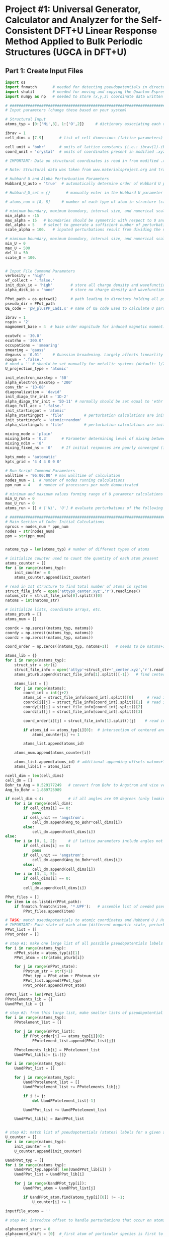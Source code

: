 * Project #1: Universal Generator, Calculator and Analyzer for the Self-Consistent DFT+U Linear Response Method Applied to Bulk Periodic Structures (UGCA in DFT+U)

# By: Matthew Curnan (The Kitchin Group, Carnegie Mellon Univeristy)

# Note: This org-mode structured Python code - which aspires to automate the input file generation, linear response calculation, and Hubbard U parameter determination required by the self-consistent extension of the linear response approach to DFT+U calculations - is designed to be used in conjunction with the self-consistent plane wave calculation program (PWscf, or pw.x) employed by the Quantum Espresso (QE) software package. All development and testing of this code was performed using version 5.0.1 of Quantum Espresso, though the version implemented in this development process was modified solely to allow the inclusion of more cations - namely La (modeled as a d^1 metal due to pseudopotential availability), Sr, K, and Sc - in these calculations. Detailed information relating to the input parameters introduced in these calculations can be found (as of 11/3/12) at: http://www.quantum-espresso.org/wp-content/uploads/Doc/INPUT_PW.html


# Special thanks to Dr. Matteo Cococcioni and Dr. Heather Kulik for providing open access to insightful DFT+U tutorials through both the QE website and their own personal websites. This code was designed largely to complement these tutorials and, more broadly, the research of these professors. Also special thanks to my advisor Dr. John Kitchin for assigning me the task of creating this code and guiding me towards its completion.


** Part 1: Create Input Files
#+begin_src python
import os
import fnmatch       # needed for detecting pseudopotentials in directorie
import shutil        # needed for moving and copying the Quantum Espresso executable (generally, pw.x)
import numpy as np   # needed to store (x,y,z) coordinate data written in .xyz files

# ###################################################################################################################
# Input parameters (change these based on your system)

# Structural Input
atoms_typ = {0:['Ni',3], 1:['O',2]}     # dictionary associating each of the different types of atoms present in the analyzed bulk structure with the total number of states represented by each atom. Note that each atom must represent at least two states, one of which represents the single atom of each type that is perturbed linearly and another that represents all other non-perturbed atoms of the same species. Additional states result from the presence of distinct magnetic states (moments) in a structure, where each additional magnetic state (beyond 1) present in a structure increases the state number associated with a given atom by 1 (e.g.: atoms with magnetic configurations that are FM = 2, AFM = 3, and ferrimagnetic = 2 + (n-1), where n = # of magnetic states)

ibrav = 1
cell_dims = [7.9]       # list of cell dimensions (lattice parameters) cooresponding to ibrav(1)-ibrav(6) in QE input; note that the first three of the six possible entries in this list correspond to lattice constants and the last three lattice angles. Also note that when modeling a structure that requires fewer than the maximum number of lattice parameters and an angle (e.g.: rhombohedral R-3c crystal structure), please fill all of the unused cell_dims entries with zeros

cell_unit = 'bohr'      # units of lattice constants (i.e.: ibrav(1)-ibrav(3)) => can be 'angstrom' or 'bohr' (default is 'bohr')
coord_unit = 'crystal'  # units of coordinates present in modified .xyz files (can be 'crystal, 'angstrom', or 'bohr')

# IMPORTANT: Data on structural coordinates is read in from modified .xyz files with names of the form attyp#_center.xyz, where # = 0 - (# of different types of atoms - 1). These different structural files display the coordinates of the atoms with respect to centering the perturbed atom of a given atomic species at the origin of the coordinate axes, as the numerical stability of the initial linear response upon being subjected to perturbations is dependent on this centering. The structure files are modified with respect to typical .xyz files in several ways, including the fact that the coordinates displayed do not necessarily have to be displayed in a Cartesian setting (i.e.: crystal or reduced coordinates can be used). Secondly, the last entry of the second (comment) line must equal the type of perturbed atom centered in each structure file. Lastly, the other string of characters represents the magnetic ordering observed by each atom (to be discussed in detail later). Note that all atoms of a particular state (i.e.: sharing a particular magnetic ordering and atomic spacies) must follow each other in sequential order, all atomic types should follow the order imposed in atoms_typ, and all atomic orders should be the same across the structure files.

# Note: Structural data was taken from www.materialsproject.org and transformed using Wyckoff tables (www.cryst.ehu.es/cryst/get_wp.html)

# Hubbard U and Alpha Perturbuation Parameters
Hubbard_U_auto = 'true'  # automatically determine order of Hubbard U parameters applied to different atomic states (i.e.: only one U, corresponding to the first atom type present in the structure, is incremented or set above 0 to determine the self-consistent U)

# Hubbard_U_set = {}       # manually enter in the Hubbard U parameter values into a dictionary in the form 0:[#, #, ...], 1:[#, #, ...], where # = string entries that equal '0' (no Hubbard U increment), 'x' (atom to be incremented), and constant numbers (constant values of U to be held across the range of varying inputted U values)

# atoms_num = [8, 8]     # number of each type of atom in structure (calculated automatically in code, but can be manually overriden here)

# miminum boundary, maximum boundary, interval size, and numerical scale for perturbation (alpha) loop, respectively
min_alpha = -15
max_alpha = 15   # boundaries should be symmetric with respect to 0 and be sufficiently large to characterize linear perturbation behavior
del_alpha = 5    # select to generate a sufficient number of perturbations to evaluate the linearity of the pertubation behavior
scale_alpha = 100.   # inputed perturbations result from dividing the number within the boundaries by the scale; its magnitude depends on the magnitude of the boudaries

# miminum boundary, maximum boundary, interval size, and numerical scale for U value loop, respectively. Scale_U serves same functionalities seen above for scale_alpha
min_U = 0
max_U = 500
del_U = 50
scale_U = 100.


# Input File Command Parameters
verbosity = 'high'
wf_collect = '.false.'
init_disk_io = 'high'        # store all charge density and wavefunction data for initial, non-perturbed trials to improve initial response function guess
alpha_disk_io = 'none'       # store no charge density and wavefunction data in perturbed trials to conserve memory

PPot_path = os.getcwd()      # path leading to directory holding all pseudopoentials of interest (default: current working directory)
pseudo_dir = PPot_path
QE_code = 'pw_plusPP_Lad1.x' # name of QE code used to calculate U parameters (default: pw.x)

ibrav = 1
nspin = '2'
magmoment_base = 4  # base order magnitude for induced magnetic moment. For FM (2nd line comment entries in structure file equal 1), this equals the sole moment present, whereas for AFM (equal number of comment entires with opposite signs), the positive and negative values of this base are taken to create the magnetic moments. To characterize ferrimagnetic ordering, have the 2nd comment line feature more than positive or negative ones or zeroes. The value of the first magnetic moment displayed equals magmoment_base, whereas subsequent values are multiples of magmoment_base, wherein the multipiers themselves are the non-zero, non-unity entries of the 2nd (comment) line in each structure file.

ecutwfc = '30.0'
ecutrho = '300.0'
occupations = 'smearing'
smearing = 'gauss'
degauss = '0.01'     # Guassian broadening. Largely affects linearlity of initial and final response functions. This is a very important parameter that adjusts with respect to the structure analyzed and the perturbation range used (large range => more smearing needed).
nosym = '.false.'
# nbnd = '' # should be set manually for metallic systems (default: 1/2 * total # of electrons in system for insulators), with the expectation that adding 10-15 extra bands to metallic calculations is reasonable.
U_projection_type = 'atomic'

init_electron_maxstep = '50'
alpha_electron_maxstep = '200'
conv_thr = '1D-08'
diagonalization = 'david'
init_diago_thr_init = '1D-2'
alpha_diago_thr_init = '5D-11' # normally should be set equal to 'ethr' (convergence tolerance value for SCF cycle) achieved during non-perturbed iteration, but this cannot be done dynamically in the set-up afforded to me currently. Set this to ~1D-10 generally to ensure that the the initial response calculated for each perturbation calculation results from attempting to converge to the electronic ground state of the non-perturbed system as closely as is possible
diago_full_acc = '.false.'
init_startingpot = 'atomic'
alpha_startingpot = 'file'         # perturbation calculations are initialized from the charge density of the initial, non-perturbed calculation
init_startingwfc = 'atomic+random'
alpha_startingwfc = 'file'         # perturbation calculations are initialized from the wavefunctions of the initial, non-perturbed calculation

mixing_mode = 'plain'
mixing_beta = '0.3'      # Parameter determining level of mixing between current and previous charge densities; for non-metallic systems, pick a lower value (~0.1-0.4)
mixing_ndim = '8'
mixing_fixed_ns = '0'    # If initial responses are poorly converged (i.e.: non-linear behavior) and adjustment of other parameters cannot fix this issue, try to fix the occupations of all orbitals for the number of iterations specified in this command and allow the electronic structure of the system to converge further, taking the initial response to be the first iteration without fixed orbital occupations in this case

kpts_mode = 'automatic'
kpts_grid = '4 4 4 0 0 0'

# Run Script Command Parameters
walltime = '96:00:00' # max walltime of calculation
nodes_num = 1  # number of nodes running calculations
ppn_num = 4    # number of processors per node demonstrated

# minimum and maximum values forming range of U parameter calculations run by this script automatically
min_U_run = 0
max_U_run = 0
atoms_run = [] # ['Ni', 'O'] # evaluate perturbations of the following subset of centered atoms (i.e.: run jobs corresponding only to atoms present in this list)

# ##########################################################################
# Main Section of Code: Initial Calculations
nprocs = nodes_num * ppn_num
nodes = str(nodes_num)
ppn = str(ppn_num)


natoms_typ = len(atoms_typ) # number of different types of atoms

# initialize counter used to count the quantity of each atom present
atoms_counter = []
for i in range(natoms_typ):
    init_counter = 0
    atoms_counter.append(init_counter)

# read in 1st structure to find total number of atoms in system
struct_file_info = open('attyp0_center.xyz','r').readlines()
natoms_str = struct_file_info[0].split()[0]
natoms = int(natoms_str)

# initialize lists, coordinate arrays, etc.
atoms_pturb = []
atoms_num = []

coordx = np.zeros((natoms_typ, natoms))
coordy = np.zeros((natoms_typ, natoms))
coordz = np.zeros((natoms_typ, natoms))

coord_order = np.zeros((natoms_typ, natoms+1))   # needs to be natoms+1 due to issue aligning arrays / lists starting at 1 rather than 0

atoms_lib = {}
for i in range(natoms_typ):
    struct_str = str(i)
    struct_file_info = open('attyp'+struct_str+'_center.xyz','r').readlines()  # read in all structures
    atoms_pturb.append(struct_file_info[1].split()[-1])   # find centered atom listed lastly on comment line

    atoms_list = []
    for j in range(natoms):
        coord_int = int(j+2)
        atoms_id = struct_file_info[coord_int].split()[0]      # read in centered atom
        coordx[i][j] = struct_file_info[coord_int].split()[1]  # read in coordinates
        coordy[i][j] = struct_file_info[coord_int].split()[2]
        coordz[i][j] = struct_file_info[coord_int].split()[3]

        coord_order[i][j] = struct_file_info[1].split()[j]    # read in magnetic / atomic ordering from comment line

        if atoms_id == atoms_typ[i][0]:  # intersection of centered and perturbed atoms reveals how many atoms of each type are present
            atoms_counter[i] += 1

        atoms_list.append(atoms_id)

    atoms_num.append(atoms_counter[i])

    atoms_list.append(atoms_id) # additional appending offsets natoms+1 array issue
    atoms_lib[i] = atoms_list

ncell_dim = len(cell_dims)
cell_dm = []
Bohr_to_Ang = 0.529177249   # convert from Bohr to Angstrom and vice versa
Ang_to_Bohr = 1.889725989

if ncell_dim < 4:           # if all angles are 90 degrees (only looking at lattice constants)
    for i in range(ncell_dim):
        if cell_dims[i] == 0:
            pass
        if cell_unit == 'angstrom':
            cell_dm.append(Ang_to_Bohr*cell_dims[i])
        else:
            cell_dm.append(cell_dims[i])
else:
    for i in [0, 1, 2]:     # if lattice parameters include angles not equal to 90 degrees
        if cell_dims[i] == 0:
            pass
        if cell_unit == 'angstrom':
            cell_dm.append(Ang_to_Bohr*cell_dims[i])
        else:
            cell_dm.append(cell_dims[i])
    for i in [3, 4, 5]:
        if cell_dims[i] == 0:
            pass
        cell_dm.append(cell_dims[i])

PPot_files = []
for item in os.listdir(PPot_path):
    if fnmatch.fnmatch(item, '*.UPF'):   # assemble list of needed pseudopotenitals present in devoted directory (only keep necessary potentials in that directory)
        PPot_files.append(item)

# TASK: match pseudopotentials to atomic coordinates and Hubbard U / Hubbard alpha (perturbation) values
# IMPORTANT: Each state of each atom (different magnetic state, perturbation, etc.) requires its own pseudopotential file, as only exactly identical atoms can share the same pseudopotential
PPot_list = []
PPot_order = []

# step #1: make one large list of all possible pseudopotentials labels (i.e.: all possible perturbations, atoms, and states) across all possible structures
for i in range(natoms_typ):
    nPPot_state = atoms_typ[i][1]
    PPot_atom = str(atoms_pturb[i])

    for j in range(nPPot_state):
        PPotnum_str = str(j+1)
        PPot_typ = PPot_atom + PPotnum_str
        PPot_list.append(PPot_typ)
        PPot_order.append(PPot_atom)

nPPot_list = len(PPot_list)
PPotelements_lib = {}
UandPPot_lib = {}

# step #2: from this large list, make smaller lists of pseudopotential labels corresponding to individual structures
for i in range(natoms_typ):
    PPotelement_list = []

    for j in range(nPPot_list):
        if PPot_order[j] == atoms_typ[i][0]:
            PPotelement_list.append(PPot_list[j])

    PPotelements_lib[i] = PPotelement_list
    UandPPot_lib[i]= {i:[]}

for i in range(natoms_typ):
    UandPPot_list = []

    for j in range(natoms_typ):
        UandPPotelement_list = []
        UandPPotelement_list += PPotelements_lib[j]

        if i != j:
            del UandPPotelement_list[-1]

        UandPPot_list += UandPPotelement_list

    UandPPot_lib[i] = UandPPot_list


# step #3: match list of pseudopotentials (states) labels for a given structure with appropriate Hubbard U values (U values are matched to multiple pseudopotentials held by different states of the SAME atomic species)
U_counter = []
for i in range(natoms_typ):
    init_counter = 0
    U_counter.append(init_counter)

UandPPot_typ = []
for i in range(natoms_typ):
    UandPPot_typ.append( len(UandPPot_lib[i]) )
    UandPPot_list = UandPPot_lib[i]

    for j in range(UandPPot_typ[i]):
        UandPPot_atom = UandPPot_list[j]

        if UandPPot_atom.find(atoms_typ[i][0]) != -1:
            U_counter[i] += 1

inputfile_atoms = ''

# step #4: introduce offset to handle perturbations that occur on atoms that are not listed first in structural files (though any perturbed atoms needs to be listed before unperturbed atoms of the same species) => match pseudopotential labels with Hubbard alpha values (only perturbed species gets alpha value)

alphacoord_start = 0
alphacoord_shift = [0]  # first atom of particular species is first to be perturbed
for i in range(natoms_typ):
    inputfile_atoms += atoms_typ[i][0]

    for j in range(natoms_typ):
        alphacoord_start += atoms_typ[j][1] - 1  # account for new position of perturbed atom on pseudopotential list
        alphacoord_shift.append(alphacoord_start)

# ##########################################################################################
# # Main Section of Code: Primary loop of input file generation
for i in range(min_U, max_U+1, del_U): # need +1 on max_U+1 to complete U loop
    U_str = str(i)
    U_float = float(i)
    pre_U = os.getcwd()
    os.makedirs(U_str)

    shutil.copy2(QE_code, U_str) # copy over PWscf script to subdirectory

    if i == 0:
        input_i = '1D-40'   # Hubbard U and alpha can never be exactly equal to 0 (error in QE caused by crashing occurs), so set these values to be very low
    else:
        calc_i = (U_float / scale_alpha)
        input_i = "{:1.3f}".format(calc_i) # parameters used in U loop must be integers, though calculated values of U are decimals

    os.chdir(U_str)

# start atom type loop (i.e.: different types of perturbation)
    Coord_list = []
    for j in range(natoms_typ):
        natomstyp_str = str(j)
        atomstyp_str = atoms_pturb[j]

        os.makedirs(atomstyp_str)
        pre_atoms = os.getcwd()
        shutil.copy(QE_code, atomstyp_str)
        os.chdir(atomstyp_str)

        alpha_outdir = os.getcwd() + '/alpha/'   # define paths of output of perturbed and unperturbed systems
        init_outdir = os.getcwd() + '/init/'

        Hubbard_U = []
        Hubbard_U_map = []
        if Hubbard_U_auto == 'true':
            for l in range( UandPPot_typ[j] ):
                if l < U_counter[j]:             # limitation: atoms to which U are applied (only 1 non-zero U allowed) must be listed first in Hubbard_U_auto routine
                    Hubbard_U.append(input_i)
                else:
                    Hubbard_U.append('1D-40')
        else:
            for l in range( UandPPot_typ[j] ):   # read in manually written dictionaries containing U parameters
                Hubbard_U_counter = Hubbard_U_set[j][l]
                Hubbard_U_map.append(Hubbard_U_counter)
            for l in range( UandPPot_typ[j] ):
                if Hubbard_U_map[l] == 'x':     # 'x' = variable parameter (self-consistent method usually allows for only one of these
                    Hubbard_U.append(input_i)
                elif str.isdigit( int( Hubbard_U_map[l]) ) is True and Hubbard_U_map[l] > 0:  # checks to see if valid constant value of U is present
                    Hubbard_U.append(Hubbard_U_map[l])
                else:
                    Hubbard_U.append('1D-40')

# step #5: Match pseudopotential files with pseudopotential labels in cross-list (2 entry dictionary)
        PPotnamefile_lib = {}
        UandPPot_list = UandPPot_lib[j]
        for r in range( len(UandPPot_list) ):
            UandPPot_atom = UandPPot_list[r]

            for s in range( len(PPot_files) ):
                PPot_fileitem = PPot_files[s]
                PPot_searchitem = PPot_fileitem.split('.',1)[0]
                if UandPPot_atom.find(PPot_searchitem) != -1:
                    PPotnamefile_lib[r] = [UandPPot_atom, PPot_fileitem]

# initialize the dictionaries, counters, and lists needed to determine how to match atomic coordinates with pseudopotential labels
        coord_lib = {}
        coord_counter = 0
        coordpturb_counter = 0
        coordatom_counter = 0
        coordmag_counter = 0
        coord_list = UandPPot_lib[j]

# step 6: match pseudopotential labels with atomic coordinates
        for t in range(natoms):
            coord_counter = coordpturb_counter + coordatom_counter # counter shifts label read into output due to both perturbations and atomic species changes
            coord_lib[t] = str(coord_list[coord_counter]) + '  ' + str(coordx[j][t]) + '  ' + str(coordy[j][t]) + '  ' + str(coordz[j][t])  # output of coordinate

            if coord_counter == alphacoord_shift[j] and coordpturb_counter < 1:   # perturbation must be accounted for by offset from step #4 and can only happen once
                coordpturb_counter += 1
            elif coord_order[j][t+1] != coord_order[j][t]:     # chages in atomic species and magnetic state accounted for here (from comment line of .xyz file)
                    coordatom_counter += 1
            else:
                if atoms_lib[j][t+1] != atoms_lib[j][t]:
                    coordatom_counter += 1  # change solely in atomic species accounted for here, not magnetic state (from 1st column of .xyz file)

# initilize arrays and counters needed for finding how to allocate starting magnetization values
        tracker_mag = []
        starting_magnetization = []
        coordmag_counter = 0
        magmoment = np.zeros( (natoms_typ,2) )
        magchecker_state = nPPot_list - (2*natoms_typ) + 1  # assumes that perturbation and magnetic state changes are the only reasons why # of states > 2 for any atom type
        magchecker_counter = 0

        for t in range(natoms):
            if coord_order[j][t] != 0:   # check to see if there are any magnetic states
                magchecker_counter += 1

        if magchecker_state == 1 and magchecker_counter == 0:   # if there aren't any magnetic states, skip this loop entirely
            pass
        elif coord_order[j:].sum() == 0:    # if the sum of the magnetic states detailed in the structure is zero but there are magnetic states, then AFM material
            magmoment[j][0] = magmoment_base    # possible limitation: AFM usually requires that the same number of atoms have equal, opposite moments
            magmoment[j][1] = magmoment_base * -1   # what if two sets of different numbers of atoms coincidentally had magnetic moments that, when summed
            starting_magnetization.append(magmoment[j][0])  # together, cancelled out?
            starting_magnetization.append(magmoment[j][1])
        else:
            for t in range(natoms):
                if coord_order[j][t+1] != coord_order[j][t] and coord_order[j][t] != 0:   # if subsequent magnetic states in comment line are different and one is non-zero, then account for magnetic state
                    coordmag_counter += 1
                    tracker_mag.append(t)
                elif coord_order[j][t+1] != coord_order[j][t] and coord_order[j][t+1] != 0:
                    coordmag_counter += 1
                    tracker_mag.append(t+1)
            if coordmag_counter > 1:
                magmoment.reshape((natoms_typ,coordmag_counter))   # reshape magnetic moment array to hold all new possible moments
                for u in range( len(tracker_mag) ):
                    magmoment[j][u] = magmoment_base * coord_order[j][tracker_mag[u]]
                    starting_magnetization.append(magmoment[j][u]) # if there is more than 1 magnetic moment (and the multiple moments don't cancel) => ferrimagnetic material
            else:
                starting_magnetization = coord_order[j][tracker_mag[0]]        # if there is only one non-cancelling magnetic moment, => FM material

        for k in range(min_alpha, max_alpha+1, del_alpha): # start perturbation loop (different values of perturbation)
            alpha_str = str(k)
            alpha_float = float(k)
            inputprefix_alpha = inputfile_atoms + '_U' + U_str + '_a' + alpha_str + '.in'
            inputprefix_init = inputfile_atoms + '_U' + U_str + '_init' + '.in'             # name for input files

            if k == 0:
                input_k = '1D-40'
            else:
                calc_k = (alpha_float / scale_alpha)
                input_k = "{:1.3f}".format(calc_k)   # turning integers in loop into actual perturbation values

            Hubbard_alpha = []
            for l in range( UandPPot_typ[j] ):     # finalize location of perturbation based on offsets calculated from step #4
                if l == alphacoord_shift[j]:
                    Hubbard_alpha.append(input_k)
                else:
                    Hubbard_alpha.append('1D-40')

# ####################################################################
# start writing out perturbation input files

            inputfile_alpha = open(inputprefix_alpha, 'w')

            inputfile_alpha.write('&CONTROL\n')
            inputfile_alpha.write(' calculation = "scf",\n')
            inputfile_alpha.write(' verbosity = "{0}",\n'.format(verbosity))
            inputfile_alpha.write(' restart_mode = "from_scratch",\n')

            inputfile_alpha.write(' disk_io = "{0}",\n'.format(alpha_disk_io))
            inputfile_alpha.write(' pseudo_dir = "{0}",\n'.format(pseudo_dir))
            inputfile_alpha.write(' outdir = "{0}",\n'.format(alpha_outdir))    # can also set to './', but this is more reliable

            inputfile_alpha.write(' title = "GGA + U, U = {0}, alpha = {1}",\n'.format(input_i, input_k))
            inputfile_alpha.write(' prefix = "{0}",\n'.format(inputprefix_alpha))
            inputfile_alpha.write(' wfcdir = "./",\n')
            inputfile_alpha.write(' wf_collect = {0}\n'.format(wf_collect))
            inputfile_alpha.write(' /\n')

            inputfile_alpha.write('&SYSTEM\n')
            inputfile_alpha.write(' ibrav = {0}\n'.format(ibrav))

            for m in range(ncell_dim):
                if cell_dims[m] != 0:
                    inputfile_alpha.write(' celldm({0}) = {1}\n'.format(m+1, cell_dims[m]))

            inputfile_alpha.write(' nat = {0}\n'.format(natoms))
            input_ntyp = len(UandPPot_lib[j])
            inputfile_alpha.write(' ntyp = {0}\n'.format(input_ntyp))
            inputfile_alpha.write(' ecutwfc = {0}\n'.format(ecutwfc))
            inputfile_alpha.write(' ecutrho = {0}\n'.format(ecutrho))

            # write out magnetic moments
            magchecker_state = nPPot_list - (2*natoms_typ) + 1
            for n in range( magchecker_state ):
                inputfile_alpha.write(' starting_magnetization({0}) = {1}\n'.format(n+1, starting_magnetization[n]))

            inputfile_alpha.write(' occupations = "{0}",\n'.format(occupations))
            inputfile_alpha.write(' smearing = "{0}",\n'.format(smearing))
            inputfile_alpha.write(' degauss = {0}\n'.format(degauss))
            inputfile_alpha.write(' nosym = {0}\n'.format(nosym))
#            inputfile_alpha.write(' nbnd = {0},\n'.format(nbnd))

            inputfile_alpha.write(' lda_plus_U = .true.\n')
            inputfile_alpha.write(' lda_plus_U_kind = 0\n')
            inputfile_alpha.write(' U_projection_type = "{0}",\n'.format(U_projection_type))

            # write out Hubbard U, Hubbard alpha
            for p in range( UandPPot_typ[j] ):
                inputfile_alpha.write(' Hubbard_U({0}) = {1}\n'.format(p+1, Hubbard_U[p]))
                inputfile_alpha.write(' Hubbard_alpha({0}) = {1}\n'.format(p+1, Hubbard_alpha[p]))

            inputfile_alpha.write(' /\n')

            inputfile_alpha.write('&ELECTRONS\n')
            inputfile_alpha.write(' electron_maxstep = {0}\n'.format(alpha_electron_maxstep))
            inputfile_alpha.write(' conv_thr = {0}\n'.format(conv_thr))

            inputfile_alpha.write(' diagonalization = "{0}",\n'.format(diagonalization))
            inputfile_alpha.write(' diago_thr_init = {0}\n'.format(alpha_diago_thr_init))
            inputfile_alpha.write(' diago_full_acc = {0}\n'.format(diago_full_acc))

            inputfile_alpha.write(' startingpot = "{0}",\n'.format(alpha_startingpot))
            inputfile_alpha.write(' startingwfc = "{0}",\n'.format(alpha_startingwfc))

            inputfile_alpha.write(' mixing_mode = "{0}",\n'.format(mixing_mode))
            inputfile_alpha.write(' mixing_beta = {0}\n'.format(mixing_beta))
            inputfile_alpha.write(' mixing_ndim = {0}\n'.format(mixing_ndim))
#            inputfile_alpha.write(' mixing_fixed_ns = {0}\n'.format(mixing_fixed_ns)) # uncomment this command, if you want to fix occupations to get better SCF convergence in the initial response
            inputfile_alpha.write(' /\n')

            inputfile_alpha.write('ATOMIC_SPECIES\n')

            for r in range( len(PPotnamefile_lib) ):
                PPot_printname = PPotnamefile_lib[r][0]
                PPot_printfile = PPotnamefile_lib[r][1]
                inputfile_alpha.write('{0}   1.0   {1}\n'.format(PPot_printname, PPot_printfile))

            inputfile_alpha.write('\n')

            inputfile_alpha.write('ATOMIC_POSITIONS ({0})\n'.format(coord_unit))

            for t in range(natoms):
                coord_output = coord_lib[t]
                inputfile_alpha.write('{0}\n'.format(coord_output))

            inputfile_alpha.write('\n')
            inputfile_alpha.write('K_POINTS ({0})\n'.format(kpts_mode))
            inputfile_alpha.write(' {0}\n'.format(kpts_grid))

# #################################################################################

# start writing out input for initial unperturbed systems

            inputfile_init = open(inputprefix_init, 'w')

            inputfile_init.write('&CONTROL\n')
            inputfile_init.write(' calculation = "scf",\n')
            inputfile_init.write(' verbosity = "{0}",\n'.format(verbosity))
            inputfile_init.write(' restart_mode = "from_scratch",\n')

            inputfile_init.write(' disk_io = "{0}",\n'.format(init_disk_io))
            inputfile_init.write(' pseudo_dir = "{0}",\n'.format(pseudo_dir))
            inputfile_init.write(' outdir = "{0}",\n'.format(init_outdir)) # can also set to './', but this is more reliable

            inputfile_init.write(' title = "GGA + U, U = {0}, alpha = {1}",\n'.format(input_i, input_k))
            inputfile_init.write(' prefix = "{0}",\n'.format(inputprefix_init))
            inputfile_init.write(' wfcdir = "./",\n')
            inputfile_init.write(' wf_collect = {0}\n'.format(wf_collect))
            inputfile_init.write(' /\n')

            inputfile_init.write('&SYSTEM\n')
            inputfile_init.write(' ibrav = {0}\n'.format(ibrav))

            for m in range(ncell_dim):
                if cell_dims[m] != 0:
                    inputfile_init.write(' celldm({0}) = {1}\n'.format(m+1, cell_dims[m]))

            inputfile_init.write(' nat = {0}\n'.format(natoms))
            inputfile_init.write(' ntyp = {0}\n'.format(input_ntyp))
            inputfile_init.write(' ecutwfc = {0}\n'.format(ecutwfc))
            inputfile_init.write(' ecutrho = {0}\n'.format(ecutrho))

            # magnets for n
            magchecker_state = nPPot_list - (2*natoms_typ) + 1

            for n in range( magchecker_state ):
                inputfile_init.write(' starting_magnetization({0}) = {1}\n'.format(n+1, starting_magnetization[n]))

            inputfile_init.write(' occupations = "{0}",\n'.format(occupations))
            inputfile_init.write(' smearing = "{0}",\n'.format(smearing))
            inputfile_init.write(' degauss = {0}\n'.format(degauss))
            inputfile_init.write(' nosym = {0}\n'.format(nosym))
#            inputfile_init.write(' nbnd = {0},\n'.format(nbnd))

            inputfile_init.write(' lda_plus_U = .true.\n')
            inputfile_init.write(' lda_plus_U_kind = 0\n')
            inputfile_init.write(' U_projection_type = "{0}",\n'.format(U_projection_type))

            # Hubbard U, Hubbard alpha
            for p in range( UandPPot_typ[j] ):
                inputfile_init.write(' Hubbard_U({0}) = {1}\n'.format(p+1, Hubbard_U[p]))

            inputfile_init.write(' /\n')

            inputfile_init.write('&ELECTRONS\n')
            inputfile_init.write(' electron_maxstep = {0}\n'.format(init_electron_maxstep))
            inputfile_init.write(' conv_thr = {0}\n'.format(conv_thr))

            inputfile_init.write(' diagonalization = "{0}",\n'.format(diagonalization))
            inputfile_init.write(' diago_thr_init = {0}\n'.format(init_diago_thr_init))
            inputfile_init.write(' diago_full_acc = {0}\n'.format(diago_full_acc))

            inputfile_init.write(' startingpot = "{0}",\n'.format(init_startingpot))
            inputfile_init.write(' startingwfc = "{0}",\n'.format(init_startingwfc))

            inputfile_init.write(' mixing_mode = "{0}",\n'.format(mixing_mode))
            inputfile_init.write(' mixing_beta = {0}\n'.format(mixing_beta))
            inputfile_init.write(' mixing_ndim = {0}\n'.format(mixing_ndim))
#            inputfile_init.write(' mixing_fixed_ns = {0}\n'.format(mixing_fixed_ns))
            inputfile_init.write(' /\n')

            inputfile_init.write('ATOMIC_SPECIES\n')

            for r in range( len(PPotnamefile_lib) ):
                PPot_printname = PPotnamefile_lib[r][0]
                PPot_printfile = PPotnamefile_lib[r][1]
                inputfile_init.write('{0}   1.0   {1}\n'.format(PPot_printname, PPot_printfile))

            inputfile_init.write('\n')

            inputfile_init.write('ATOMIC_POSITIONS ({0})\n'.format(coord_unit))

            for t in range(natoms):
                coord_output = coord_lib[t]
                inputfile_init.write('{0}\n'.format(coord_output))

            inputfile_init.write('\n')
            inputfile_init.write('K_POINTS ({0})\n'.format(kpts_mode))
            inputfile_init.write(' {0}\n'.format(kpts_grid))


        os.chdir(pre_atoms)
    os.remove(QE_code)
    os.chdir(pre_U)

# #############################################
# form runscript for running unperturbed and perturbed jobs in sequence

# this creates a sample runscript for a PBS queueing system

pre_U = os.getcwd()

runfile = 'run'

for i in range(min_U, max_U+1, del_U):
    U_str = str(i)
    os.chdir(U_str)
    pre_atoms = os.getcwd()

    for j in range(natoms_typ):
        atomstyp_str = atoms_pturb[j]
        os.chdir(atomstyp_str)

        run_CWD = os.getcwd()
        runfile = 'run'
        inputprefix_init = inputfile_atoms + '_U' + U_str + '_init'

        runfile = open(runfile, 'w')

        runfile.write('#!/bin/bash\n')
        runfile.write('#PBS -V\n')
        runfile.write('#PBS -l walltime={0}\n'.format(walltime))
        runfile.write('#PBS -l nodes={0}:ppn={1}\n'.format(nodes,ppn))
        runfile.write('#PBS -j oe\n')
        runfile.write('\n')

        runfile.write('cd $PBS_O_WORKDIR\n')
        runfile.write('\n')
        runfile.write('echo " "\n')
        runfile.write('echo "Job started on `hostname` at `date`"\n')
        runfile.write('\n')

# IMPORTANT: Perturbation jobs must be run using the same node architecture and number of processors as their unperturbed complements; otherwise, charge density and wavefunction data (especially the latter) cannot be read in, and the initial response functions will observe bad convergence
# -np = # of processors used must be set in QE mpirun command, -inp is needed to indicate the input file name following it
        runfile.write('mpirun -np {0} '.format(nprocs) + run_CWD + '/' + QE_code + ' -inp ' + inputprefix_init + '.in\n')
        runfile.write('mkdir alpha\n')

        for k in range(min_alpha, max_alpha+1, del_alpha):
            alpha_str = str(k)
            inputprefix_alpha = inputfile_atoms + '_U' + U_str + '_a' + alpha_str

            runfile.write('cp -r init/* alpha/\n')
            runfile.write('mpirun -np {0} '.format(nprocs) + run_CWD + '/' + QE_code + ' -inp ' + inputprefix_alpha + '.in\n')
            runfile.write('\\rm -rf alpha/*\n')

        runfile.write('\n')
        runfile.write('echo " "\n')
        runfile.write('echo "Job Ended on `hostname` at `date`"\n')
        runfile.write('echo " "\n')
        runfile.write('#end')

        os.chdir(pre_atoms)
    os.chdir(pre_U)

# ##########################################

# selectively run the jobs created

pre_U = os.getcwd()

for i in range(min_U_run, max_U_run+1, del_U):
    U_str = str(i)
    os.chdir(U_str)
    pre_atoms = os.getcwd()

    for j in atoms_run:
        os.chdir(j)

        os.system('qsub run')

        os.chdir(pre_atoms)
    os.chdir(pre_U)

#+end_src

#+RESULTS:
: {0: ['La1', 'La2', 'Co1', 'O1'], 1: ['La1', 'Co1', 'Co2', 'O1'], 2: ['La1', 'Co1', 'O1', 'O2']}


** Part 2: Run Created Input Files

** Part 3: Aggregate and Check Results

** Part 4: Calculate U

** Part 5: Self-Consistent
